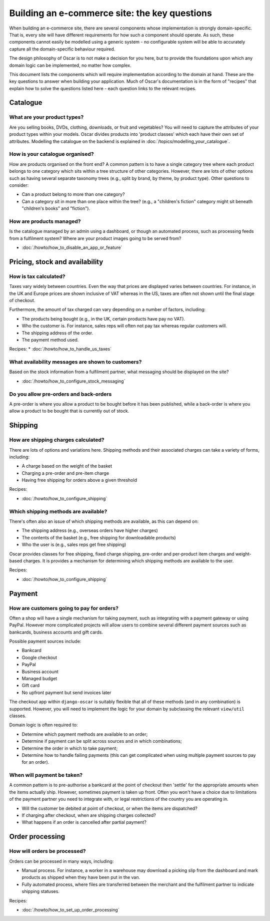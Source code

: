 ==============================================
Building an e-commerce site: the key questions
==============================================

When building an e-commerce site, there are several components whose
implementation is strongly domain-specific.  That is, every site will have
different requirements for how such a component should operate.  As such, these
components cannot easily be modelled using a generic system - no configurable
system will be able to accurately capture all the domain-specific behaviour
required.

The design philosophy of Oscar is to not make a decision for you here, but to
provide the foundations upon which any domain logic can be implemented, no matter how
complex.

This document lists the components which will require implementation according
to the domain at hand.  These are the key questions to answer when building your
application.  Much of Oscar's documentation is in the form of "recipes" that
explain how to solve the questions listed here - each question links to the
relevant recipes.

Catalogue
=========

What are your product types?
----------------------------

Are you selling books, DVDs, clothing, downloads, or fruit and vegetables?  You will
need to capture the attributes of your product types within your models.  Oscar
divides products into 'product classes' which each have their own set of
attributes. Modelling the catalogue on the backend is explained in
:doc:`/topics/modelling_your_catalogue`.

How is your catalogue organised?
--------------------------------

How are products organised on the front end?  A common pattern is to have a
single category tree where each product belongs to one category which sits
within a tree structure of other categories.  However, there are lots of other
options such as having several separate taxonomy trees (e.g., split by brand, by
theme, by product type).  Other questions to consider:

* Can a product belong to more than one category?
* Can a category sit in more than one place within the tree?  (e.g., a "children's fiction" category
  might sit beneath "children's books" and "fiction").

How are products managed?
-------------------------

Is the catalogue managed by an admin using a dashboard, or though an automated
process, such as processing feeds from a fulfilment system?  Where are your
product images going to be served from?

* :doc:`/howto/how_to_disable_an_app_or_feature`

Pricing, stock and availability
===============================

How is tax calculated?
----------------------

Taxes vary widely between countries.  Even the way that prices are displayed
varies between countries.  For instance, in the UK and Europe prices are shown inclusive of
VAT whereas in the US, taxes are often not shown until the final stage of checkout.

Furthermore, the amount of tax charged can vary depending on a number of
factors, including:

* The products being bought (e.g., in the UK, certain products have pay no VAT).
* Who the customer is.  For instance, sales reps will often not pay tax whereas
  regular customers will.
* The shipping address of the order.
* The payment method used.

Recipes:
* :doc:`/howto/how_to_handle_us_taxes`

What availability messages are shown to customers?
--------------------------------------------------

Based on the stock information from a fulfilment partner, what messaging should be
displayed on the site?

* :doc:`/howto/how_to_configure_stock_messaging`

Do you allow pre-orders and back-orders
---------------------------------

A pre-order is where you allow a product to be bought before it has been
published, while a back-order is where you allow a product to be bought that is
currently out of stock.

Shipping
========

How are shipping charges calculated?
------------------------------------

There are lots of options and variations here.  Shipping methods and their
associated charges can take a variety of forms, including:

* A charge based on the weight of the basket
* Charging a pre-order and pre-item charge
* Having free shipping for orders above a given threshold

Recipes:

* :doc:`/howto/how_to_configure_shipping`

Which shipping methods are available?
-------------------------------------

There's often also an issue of which shipping methods are available, as
this can depend on:

* The shipping address (e.g., overseas orders have higher charges)
* The contents of the basket (e.g., free shipping for downloadable products)
* Who the user is (e.g., sales reps get free shipping)

Oscar provides classes for free shipping, fixed charge shipping, pre-order and
per-product item charges and weight-based charges.  It is provides a mechanism
for determining which shipping methods are available to the user.

Recipes:

* :doc:`/howto/how_to_configure_shipping`

Payment
=======

How are customers going to pay for orders?
------------------------------------------

Often a shop will have a single mechanism for taking payment, such
as integrating with a payment gateway or using PayPal.  However more
complicated projects will allow users to combine several different payment
sources such as bankcards, business accounts and gift cards.

Possible payment sources include:

* Bankcard
* Google checkout
* PayPal
* Business account
* Managed budget
* Gift card
* No upfront payment but send invoices later

The checkout app within ``django-oscar`` is suitably flexible that all of these
methods (and in any combination) is supported.  However, you will need to
implement the logic for your domain by subclassing the relevant ``view/util``
classes.

Domain logic is often required to:

* Determine which payment methods are available to an order;
* Determine if payment can be split across sources and in which combinations;
* Determine the order in which to take payment;
* Determine how to handle failing payments (this can get complicated when using
  multiple payment sources to pay for an order).

When will payment be taken?
---------------------------

A common pattern is to pre-authorise a bankcard at the point of checkout then
'settle' for the appropriate amounts when the items actually ship.  However,
sometimes payment is taken up front.  Often you won't have a choice due to
limitations of the payment partner you need to integrate with, or legal
restrictions of the country you are operating in.

* Will the customer be debited at point of checkout, or when the items are dispatched?
* If charging after checkout, when are shipping charges collected?
* What happens if an order is cancelled after partial payment?

Order processing
================

How will orders be processed?
-----------------------------

Orders can be processed in many ways, including:

* Manual process.  For instance, a worker in a warehouse may download a picking
  slip from the dashboard and mark products as shipped when they have been put in the van.

* Fully automated process, where files are transferred between the merchant and
  the fulfilment partner to indicate shipping statuses.

Recipes:

* :doc:`/howto/how_to_set_up_order_processing`
